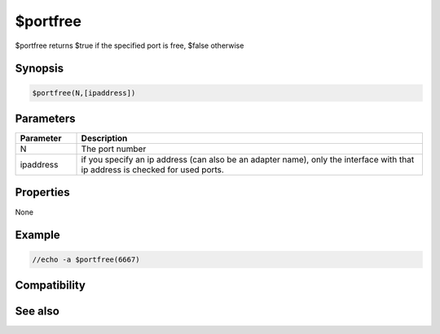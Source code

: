 $portfree
=========

$portfree returns $true if the specified port is free, $false otherwise

Synopsis
--------

.. code:: text

    $portfree(N,[ipaddress])

Parameters
----------

.. list-table::
    :widths: 15 85
    :header-rows: 1

    * - Parameter
      - Description
    * - N
      - The port number
    * - ipaddress
      - if you specify an ip address (can also be an adapter name), only the interface with that ip address is checked for used ports.

Properties
----------

None

Example
-------

.. code:: text

    //echo -a $portfree(6667)

Compatibility
-------------

.. compatibility:: 5.3

See also
--------

.. hlist::
    :columns: 4

